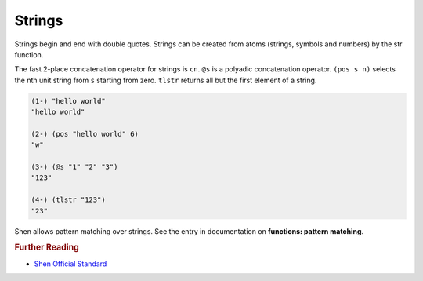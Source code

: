 .. _strings:

Strings
=======

Strings begin and end with double quotes. Strings can be created from atoms (strings, symbols and numbers) by the str function.

The fast 2-place concatenation operator for strings is ``cn``. ``@s`` is a polyadic concatenation operator. ``(pos s n)`` selects the nth unit string from ``s`` starting from zero. ``tlstr`` returns all but the first element of a string.

.. code-block:: shen

    (1-) "hello world"
    "hello world"
  
    (2-) (pos "hello world" 6)
    "w"
  
    (3-) (@s "1" "2" "3")
    "123"
  
    (4-) (tlstr "123")
    "23"

Shen allows pattern matching over strings. See the entry in documentation on **functions: pattern matching**.

.. rubric:: Further Reading

- `Shen Official Standard`_

.. _Shen Official Standard: http://shenlanguage.org/Documentation/shendoc.htm#Strings
